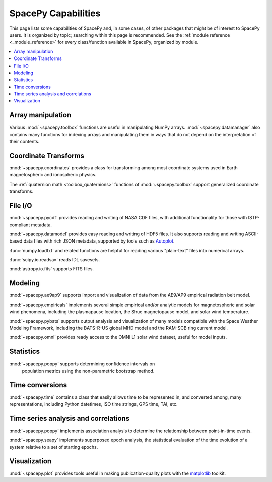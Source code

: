 ====================
SpacePy Capabilities
====================

This page lists some capabilities of SpacePy and, in some cases, of
other packages that might be of interest to SpacePy users. It is
organized by topic; searching within this page is recommended. See the
:ref:`module reference <_module_reference>` for every class/function
available in SpacePy, organized by module.

.. contents::
   :local:

Array manipulation
==================
Various :mod:`~spacepy.toolbox` functions are useful in manipulating
NumPy arrays. :mod:`~spacepy.datamanager` also contains many functions
for indexing arrays and manipulating them in ways that do not depend
on the interpretation of their contents.

Coordinate Transforms
=====================
:mod:`~spacepy.coordinates` provides a class for transforming among
most coordinate systems used in Earth magnetospheric and
ionospheric physics.

The :ref:`quaternion math <toolbox_quaternions>` functions of
:mod:`~spacepy.toolbox` support generalized coordinate transforms.

File I/O
========
:mod:`~spacepy.pycdf` provides reading and writing of NASA CDF files,
with additional functionality for those with ISTP-compliant metadata.

:mod:`~spacepy.datamodel` provides easy reading and writing of HDF5
files. It also supports reading and writing ASCII-based data files
with rich JSON metadata, supported by tools such as
`Autoplot <http://autoplot.org>`_.

:func:`numpy.loadtxt` and related functions are helpful for reading
various "plain-text" files into numerical arrays.

:func:`scipy.io.readsav` reads IDL savesets.

:mod:`astropy.io.fits` supports FITS files.

Modeling
========
:mod:`~spacepy.ae9ap9` supports import and visualization of data from
the AE9/AP9 empirical radiation belt model.

:mod:`~spacepy.empiricals` implements several simple empirical and/or
analytic models for magnetospheric and solar wind phenomena, including
the plasmapause location, the Shue magnetopause model, and solar wind
temperature.

:mod:`~spacepy.pybats` supports output analysis and visualization of
many models compatible with the Space Weather Modeling Framework,
including the BATS-R-US global MHD model and the RAM-SCB ring current
model.

:mod:`~spacepy.omni` provides ready access to the OMNI L1 solar wind
dataset, useful for model inputs.

Statistics
==========
:mod:`~spacepy.poppy` supports determining confidence intervals on
 population metrics using the non-parametric bootstrap method.

Time conversions
================
:mod:`~spacepy.time` contains a class that easily allows time to be
represented in, and converted among, many representations, including
Python datetimes, ISO time strings, GPS time, TAI, etc.

Time series analysis and correlations
=====================================
:mod:`~spacepy.poppy` implements association analysis to determine the
relationship between point-in-time events.

:mod:`~spacepy.seapy` implements superposed epoch analysis, the
statistical evaluation of the time evolution of a system relative
to a set of starting epochs.

Visualization
=============
:mod:`~spacepy.plot` provides tools useful in making
publication-quality plots with the `matplotlib
<https://matplotlib.org/>`_ toolkit.
